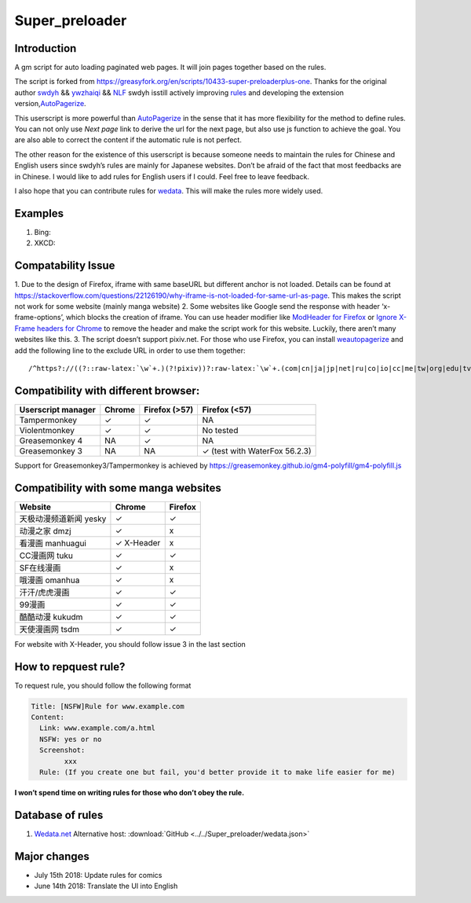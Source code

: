 .. _super_preloader:

Super_preloader
============================

.. image:: images/icon.png
  :width: 200
  
Introduction
-------------------------

A gm script for auto loading paginated web pages. It will join pages together based on the rules.

The script is forked from https://greasyfork.org/en/scripts/10433-super-preloaderplus-one. Thanks for the original author `swdyh <https://github.com/swdyh>`__ && `ywzhaiqi <https://github.com/ywzhaiqi/userscript/tree/master/scripts/Super_preloaderPlus>`__ && `NLF <http://userscripts-mirror.org/scripts/show/84937>`__ swdyh isstill actively improving `rules <http://wedata.net/databases/AutoPagerize/items>`__ and developing the extension version,\ `AutoPagerize <https://addons.mozilla.org/en-US/firefox/addon/autopagerize/>`__.

This userscript is more powerful than `AutoPagerize <https://addons.mozilla.org/en-US/firefox/addon/autopagerize/>`__ in the sense that it has more flexibility for the method to define rules. You can not only use *Next page* link to derive the url for the next page, but also use js function to achieve the goal. You are also able to correct the content if the automatic rule is not perfect.

The other reason for the existence of this userscript is because someone needs to maintain the rules for Chinese and English users since swdyh’s rules are mainly for Japanese websites. Don’t be afraid of the fact that most feedbacks are in Chinese. I would like to add rules for English users if I could. Feel free to leave feedback.

I also hope that you can contribute rules for `wedata <http://wedata.net/databases/AutoPagerize/items>`__. This will make the rules more widely used.



Examples
--------------------------

1. Bing: |Bing|
2. XKCD: |xkcd|


Compatability Issue 
--------------------

1. Due to the design of Firefox, iframe with same baseURL but different anchor is not loaded. Details can be found at https://stackoverflow.com/questions/22126190/why-iframe-is-not-loaded-for-same-url-as-page. This makes the script not work for some website (mainly manga website) 2. Some websites like Google send the response with header ‘x-frame-options’, which blocks the creation of iframe. You can use header modifier like `ModHeader for Firefox <https://addons.mozilla.org/en-US/firefox/addon/modheader-firefox/?src=search>`__
or `Ignore X-Frame headers for Chrome <https://chrome.google.com/webstore/detail/ignore-x-frame-headers/gleekbfjekiniecknbkamfmkohkpodhe?hl=en-US>`__ to remove the header and make the script work for this website. Luckily, there aren’t many websites like this. 3. The script doesn’t support pixiv.net. For those who use Firefox, you can install `weautopagerize <https://github.com/wantora/weautopagerize>`__ and add the following line to the exclude URL in order to use them together::

   /^https?://((?::raw-latex:`\w`+.)(?!pixiv))?:raw-latex:`\w`+.(com|cn|ja|jp|net|ru|co|io|cc|me|tw|org|edu|tv|co)(.:raw-latex:`\w`+)?/.*$/

    
    
Compatibility with different browser:
------------------------------------------

+--------------------+----------+---------------+--------------------------------+
| Userscript manager | Chrome   | Firefox (>57) | Firefox (<57)                  |
+====================+==========+===============+================================+
| Tampermonkey       |   ✓      | ✓             | NA                             |
+--------------------+----------+---------------+--------------------------------+
| Violentmonkey      |   ✓      | ✓             | No tested                      |
+--------------------+----------+---------------+--------------------------------+
| Greasemonkey 4     |   NA     | ✓             | NA                             |
+--------------------+----------+---------------+--------------------------------+
| Greasemonkey 3     |   NA     | NA            | ✓  (test with WaterFox 56.2.3) |
+--------------------+----------+---------------+--------------------------------+

Support for Greasemonkey3/Tampermonkey is achieved by https://greasemonkey.github.io/gm4-polyfill/gm4-polyfill.js


Compatibility with some manga websites
----------------------------------------------------

+------------------------+------------+---------+
| Website                | Chrome     | Firefox |
+========================+============+=========+
| 天极动漫频道新闻 yesky | ✓          | ✓       |
+------------------------+------------+---------+
| 动漫之家 dmzj          | ✓          | x       |
+------------------------+------------+---------+
| 看漫画 manhuagui       | ✓ X-Header | x       |
+------------------------+------------+---------+
| CC漫画网 tuku          | ✓          | ✓       |
+------------------------+------------+---------+
| SF在线漫画             | ✓          | x       |
+------------------------+------------+---------+
| 哦漫画 omanhua         | ✓          | x       |
+------------------------+------------+---------+
| 汗汗/虎虎漫画          | ✓          | ✓       |
+------------------------+------------+---------+
| 99漫画                 | ✓          | ✓       |
+------------------------+------------+---------+
| 酷酷动漫 kukudm        | ✓          | ✓       |
+------------------------+------------+---------+
| 天使漫画网 tsdm        | ✓          | ✓       |
+------------------------+------------+---------+

For website with X-Header, you should follow issue 3 in the last section

How to repquest rule?
----------------------------

To request rule, you should follow the following format

.. code-block:: md

    Title: [NSFW]Rule for www.example.com
    Content:
      Link: www.example.com/a.html
      NSFW: yes or no
      Screenshot: 
            xxx
      Rule: (If you create one but fail, you'd better provide it to make life easier for me)
         

**I won’t spend time on writing rules for those who don’t obey the
rule.**

Database of rules
-------------------------------------

1. `Wedata.net <http://wedata.net/databases/AutoPagerize/items_all.json>`_ Alternative host: :download:`GitHub <../../Super_preloader/wedata.json>`

Major changes
--------------------------

* July 15th 2018: Update rules for comics 
* June 14th 2018: Translate the UI into English

.. |Bing| image:: https://github.com/machsix/personal-scripts/raw/master/Super_preloader/ex1.PNG
.. |xkcd| image:: https://github.com/machsix/personal-scripts/raw/master/Super_preloader/ex2.PNG